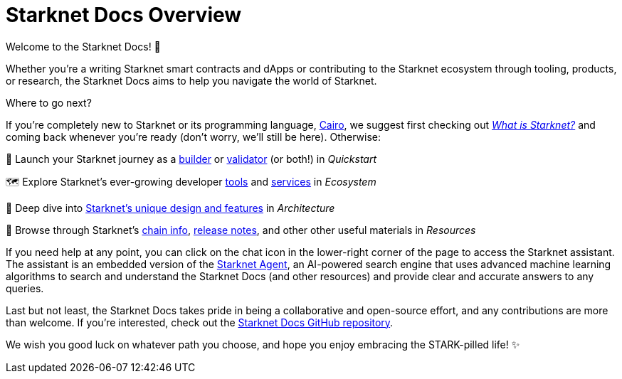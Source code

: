 [id="overview"]
= Starknet Docs Overview

Welcome to the Starknet Docs! 👋

Whether you're a writing Starknet smart contracts and dApps or contributing to the Starknet ecosystem through tooling, products, or research, the Starknet Docs aims to help you navigate the world of Starknet.

.Where to go next?

If you're completely new to Starknet or its programming language, https://www.cairo-lang.org/[Cairo^], we suggest first checking out https://www.starknet.io/what-is-starknet/[_What is Starknet?_^] and coming back whenever you're ready (don't worry, we'll still be here). Otherwise:

🚀 Launch your Starknet journey as a xref:guides:quickstart/overview.adoc[builder] or xref:guides:becoming-a-validator/overview.adoc[validator] (or both!) in _Quickstart_ 

🗺️ Explore Starknet's ever-growing developer xref:tools:overview.adoc[tools] and xref:ecosystem:overview.adoc[services] in _Ecosystem_ 

🤿 Deep dive into xref:architecture:overview.adoc[Starknet's unique design and features] in _Architecture_  

👀 Browse through Starknet's xref:resources:chain-info.adoc[chain info], xref:resources:version-notes.adoc[release notes], and other other useful materials in _Resources_

If you need help at any point, you can click on the chat icon in the lower-right corner of the page to access the Starknet assistant. The assistant is an embedded version of the https://agent.starknet.io/[Starknet Agent^], an AI-powered search engine that uses advanced machine learning algorithms to search and understand the Starknet Docs (and other resources) and provide clear and accurate answers to any queries.

Last but not least, the Starknet Docs takes pride in being a collaborative and open-source effort, and any contributions are more than welcome. If you're interested, check out the https://github.com/starknet-io/starknet-docs[Starknet Docs GitHub repository^].

We wish you good luck on whatever path you choose, and hope you enjoy embracing the STARK-pilled life! ✨
